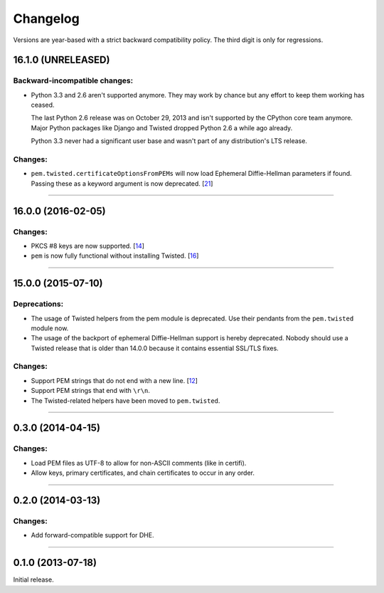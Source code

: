 .. :changelog:

Changelog
=========

Versions are year-based with a strict backward compatibility policy.
The third digit is only for regressions.


16.1.0 (UNRELEASED)
-------------------

Backward-incompatible changes:
^^^^^^^^^^^^^^^^^^^^^^^^^^^^^^

- Python 3.3 and 2.6 aren't supported anymore.
  They may work by chance but any effort to keep them working has ceased.

  The last Python 2.6 release was on October 29, 2013 and isn't supported by the CPython core team anymore.
  Major Python packages like Django and Twisted dropped Python 2.6 a while ago already.

  Python 3.3 never had a significant user base and wasn't part of any distribution's LTS release.

Changes:
^^^^^^^^

- ``pem.twisted.certificateOptionsFromPEMs`` will now load Ephemeral Diffie-Hellman parameters if found.
  Passing these as a keyword argument is now deprecated.
  [`21 <https://github.com/hynek/pem/pull/21>`_]


----


16.0.0 (2016-02-05)
-------------------

Changes:
^^^^^^^^

- PKCS #8 keys are now supported.
  [`14 <https://github.com/hynek/pem/pull/14>`_]
- ``pem`` is now fully functional without installing Twisted.
  [`16 <https://github.com/hynek/pem/pull/16>`_]


----


15.0.0 (2015-07-10)
-------------------

Deprecations:
^^^^^^^^^^^^^

- The usage of Twisted helpers from the pem module is deprecated.
  Use their pendants from the ``pem.twisted`` module now.
- The usage of the backport of ephemeral Diffie-Hellman support is hereby deprecated.
  Nobody should use a Twisted release that is older than 14.0.0 because it contains essential SSL/TLS fixes.

Changes:
^^^^^^^^

- Support PEM strings that do not end with a new line.
  [`12 <https://github.com/hynek/pem/pull/12>`_]
- Support PEM strings that end with ``\r\n``.
- The Twisted-related helpers have been moved to ``pem.twisted``.


----


0.3.0 (2014-04-15)
------------------

Changes:
^^^^^^^^

- Load PEM files as UTF-8 to allow for non-ASCII comments (like in certifi).
- Allow keys, primary certificates, and chain certificates to occur in any order.


----


0.2.0 (2014-03-13)
------------------

Changes:
^^^^^^^^

- Add forward-compatible support for DHE.


----


0.1.0 (2013-07-18)
------------------

Initial release.
